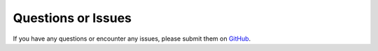 Questions or Issues
-------------------

If you have any questions or encounter any issues, please submit them on
`GitHub <https://github.com/escreven/liveimport/issues>`_.
